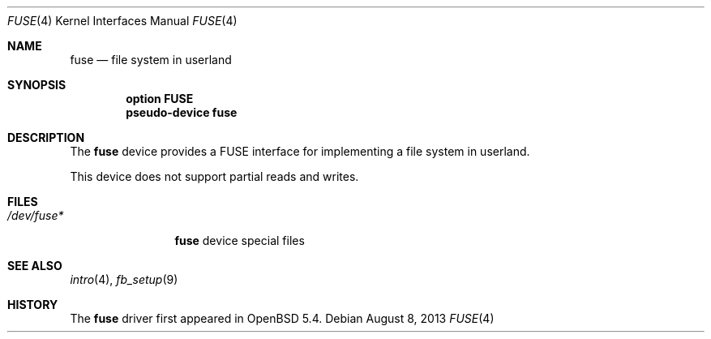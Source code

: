 .\" $OpenBSD: fuse.4,v 1.9 2013/08/08 06:41:05 jmc Exp $
.\"
.\" Copyright (c) 2013 Sylvestre Gallon <ccna.syl@gmail.com>
.\"
.\" Permission to use, copy, modify, and distribute this software for any
.\" purpose with or without fee is hereby granted, provided that the above
.\" copyright notice and this permission notice appear in all copies.
.\"
.\" THE SOFTWARE IS PROVIDED "AS IS" AND THE AUTHOR DISCLAIMS ALL WARRANTIES
.\" WITH REGARD TO THIS SOFTWARE INCLUDING ALL IMPLIED WARRANTIES OF
.\" MERCHANTABILITY AND FITNESS. IN NO EVENT SHALL THE AUTHOR BE LIABLE FOR
.\" ANY SPECIAL, DIRECT, INDIRECT, OR CONSEQUENTIAL DAMAGES OR ANY DAMAGES
.\" WHATSOEVER RESULTING FROM LOSS OF USE, DATA OR PROFITS, WHETHER IN AN
.\" ACTION OF CONTRACT, NEGLIGENCE OR OTHER TORTIOUS ACTION, ARISING OUT OF
.\" OR IN CONNECTION WITH THE USE OR PERFORMANCE OF THIS SOFTWARE.
.\"
.Dd $Mdocdate: August 8 2013 $
.Dt FUSE 4
.Os
.Sh NAME
.Nm fuse
.Nd file system in userland
.Sh SYNOPSIS
.Cd "option FUSE"
.Cd "pseudo-device fuse"
.Sh DESCRIPTION
The
.Nm
device provides a FUSE interface for implementing a file system in userland.
.Pp
This device does not support partial reads and writes.
.Sh FILES
.Bl -tag -width /dev/fuse* -compact
.It Pa /dev/fuse*
.Nm
device special files
.El
.Sh SEE ALSO
.\".Xr fuse_main 3 ,
.Xr intro 4 ,
.Xr fb_setup 9
.Sh HISTORY
The
.Nm
driver
first appeared in
.Ox 5.4 .

